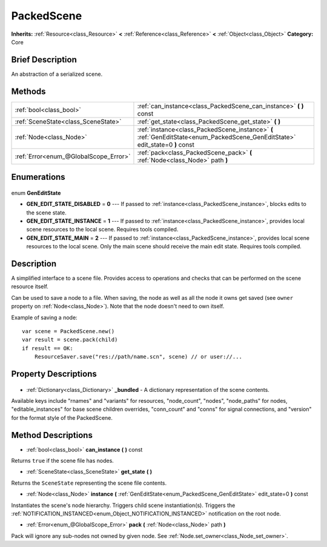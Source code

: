 .. Generated automatically by doc/tools/makerst.py in Godot's source tree.
.. DO NOT EDIT THIS FILE, but the PackedScene.xml source instead.
.. The source is found in doc/classes or modules/<name>/doc_classes.

.. _class_PackedScene:

PackedScene
===========

**Inherits:** :ref:`Resource<class_Resource>` **<** :ref:`Reference<class_Reference>` **<** :ref:`Object<class_Object>`
**Category:** Core

Brief Description
-----------------

An abstraction of a serialized scene.

Methods
-------

+----------------------------------------+-------------------------------------------------------------------------------------------------------------------------------+
| :ref:`bool<class_bool>`                | :ref:`can_instance<class_PackedScene_can_instance>` **(** **)** const                                                         |
+----------------------------------------+-------------------------------------------------------------------------------------------------------------------------------+
| :ref:`SceneState<class_SceneState>`    | :ref:`get_state<class_PackedScene_get_state>` **(** **)**                                                                     |
+----------------------------------------+-------------------------------------------------------------------------------------------------------------------------------+
| :ref:`Node<class_Node>`                | :ref:`instance<class_PackedScene_instance>` **(** :ref:`GenEditState<enum_PackedScene_GenEditState>` edit_state=0 **)** const |
+----------------------------------------+-------------------------------------------------------------------------------------------------------------------------------+
| :ref:`Error<enum_@GlobalScope_Error>`  | :ref:`pack<class_PackedScene_pack>` **(** :ref:`Node<class_Node>` path **)**                                                  |
+----------------------------------------+-------------------------------------------------------------------------------------------------------------------------------+

Enumerations
------------

  .. _enum_PackedScene_GenEditState:

enum **GenEditState**

- **GEN_EDIT_STATE_DISABLED** = **0** --- If passed to :ref:`instance<class_PackedScene_instance>`, blocks edits to the scene state.
- **GEN_EDIT_STATE_INSTANCE** = **1** --- If passed to :ref:`instance<class_PackedScene_instance>`, provides local scene resources to the local scene. Requires tools compiled.
- **GEN_EDIT_STATE_MAIN** = **2** --- If passed to :ref:`instance<class_PackedScene_instance>`, provides local scene resources to the local scene. Only the main scene should receive the main edit state. Requires tools compiled.


Description
-----------

A simplified interface to a scene file. Provides access to operations and checks that can be performed on the scene resource itself.

Can be used to save a node to a file. When saving, the node as well as all the node it owns get saved (see ``owner`` property on :ref:`Node<class_Node>`). Note that the node doesn't need to own itself.

Example of saving a node:

::

    var scene = PackedScene.new()
    var result = scene.pack(child)
    if result == OK:
        ResourceSaver.save("res://path/name.scn", scene) // or user://...

Property Descriptions
---------------------

  .. _class_PackedScene__bundled:

- :ref:`Dictionary<class_Dictionary>` **_bundled** - A dictionary representation of the scene contents.

Available keys include "rnames" and "variants" for resources, "node_count", "nodes", "node_paths" for nodes, "editable_instances" for base scene children overrides, "conn_count" and "conns" for signal connections, and "version" for the format style of the PackedScene.


Method Descriptions
-------------------

.. _class_PackedScene_can_instance:

- :ref:`bool<class_bool>` **can_instance** **(** **)** const

Returns ``true`` if the scene file has nodes.

.. _class_PackedScene_get_state:

- :ref:`SceneState<class_SceneState>` **get_state** **(** **)**

Returns the ``SceneState`` representing the scene file contents.

.. _class_PackedScene_instance:

- :ref:`Node<class_Node>` **instance** **(** :ref:`GenEditState<enum_PackedScene_GenEditState>` edit_state=0 **)** const

Instantiates the scene's node hierarchy. Triggers child scene instantiation(s). Triggers the :ref:`NOTIFICATION_INSTANCED<enum_Object_NOTIFICATION_INSTANCED>` notification on the root node.

.. _class_PackedScene_pack:

- :ref:`Error<enum_@GlobalScope_Error>` **pack** **(** :ref:`Node<class_Node>` path **)**

Pack will ignore any sub-nodes not owned by given node. See :ref:`Node.set_owner<class_Node_set_owner>`.


